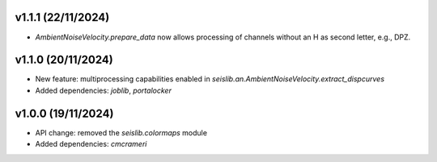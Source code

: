 v1.1.1 (22/11/2024)
--------------------
- `AmbientNoiseVelocity.prepare_data` now allows processing of channels without an H as second letter, e.g., DPZ.


v1.1.0 (20/11/2024)
--------------------
- New feature: multiprocessing capabilities enabled in `seislib.an.AmbientNoiseVelocity.extract_dispcurves`
- Added dependencies: `joblib`, `portalocker`

v1.0.0 (19/11/2024)
--------------------
- API change: removed the `seislib.colormaps` module
- Added dependencies: `cmcrameri`
